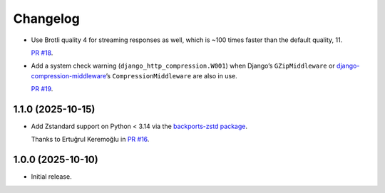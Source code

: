 =========
Changelog
=========

* Use Brotli quality 4 for streaming responses as well, which is ~100 times faster than the default quality, 11.

  `PR #18 <https://github.com/adamchainz/django-http-compression/pull/18>`__.

* Add a system check warning (``django_http_compression.W001``) when Django’s ``GZipMiddleware`` or `django-compression-middleware <https://pypi.org/project/django-compression-middleware/>`__\’s ``CompressionMiddleware`` are also in use.

  `PR #19 <https://github.com/adamchainz/django-http-compression/pull/19>`__.

1.1.0 (2025-10-15)
------------------

* Add Zstandard support on Python < 3.14 via the `backports-zstd package <https://pypi.org/project/backports-zstd/>`__.

  Thanks to Ertuğrul Keremoğlu in `PR #16 <https://github.com/adamchainz/django-http-compression/pull/16>`__.

1.0.0 (2025-10-10)
------------------

* Initial release.
